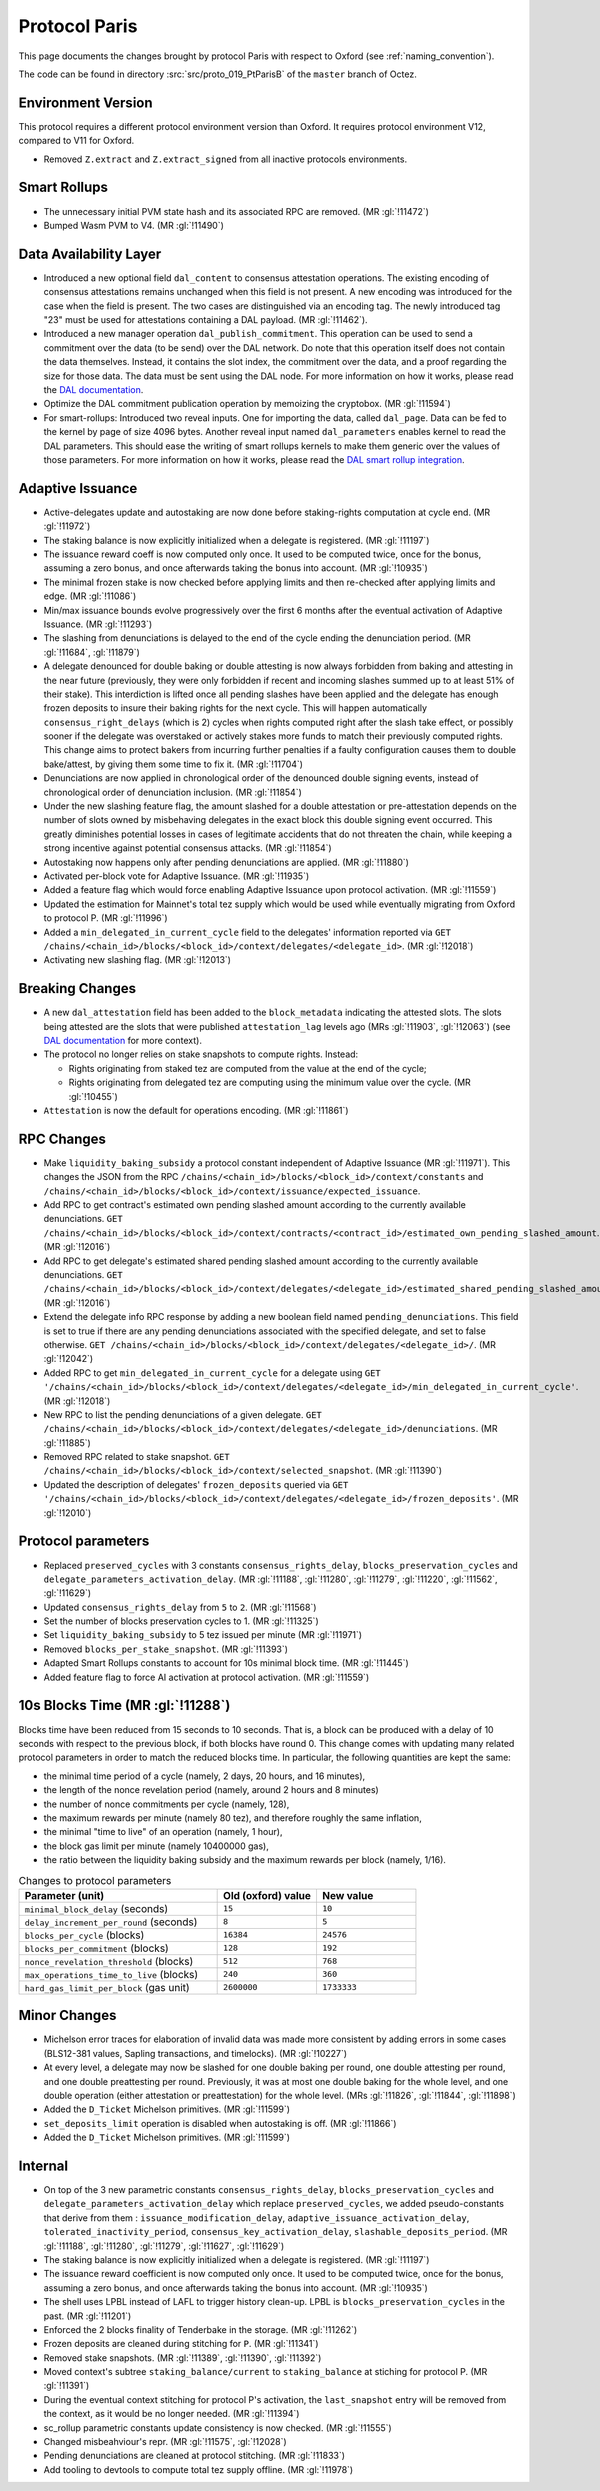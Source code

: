 Protocol Paris
==============

This page documents the changes brought by protocol Paris with respect
to Oxford (see :ref:`naming_convention`).

The code can be found in directory :src:`src/proto_019_PtParisB` of the ``master``
branch of Octez.

Environment Version
-------------------

This protocol requires a different protocol environment version than Oxford.
It requires protocol environment V12, compared to V11 for Oxford.

- Removed ``Z.extract`` and ``Z.extract_signed`` from all inactive protocols environments.

Smart Rollups
-------------

- The unnecessary initial PVM state hash and its associated RPC are removed. (MR :gl:`!11472`)

- Bumped Wasm PVM to V4. (MR :gl:`!11490`)

Data Availability Layer
-----------------------

- Introduced a new optional field ``dal_content`` to consensus
  attestation operations. The existing encoding of consensus
  attestations remains unchanged when this field is not present. A new
  encoding was introduced for the case when the field is present. The
  two cases are distinguished via an encoding tag. The newly
  introduced tag "23" must be used for attestations containing a DAL
  payload. (MR :gl:`!11462`).

- Introduced a new manager operation ``dal_publish_commitment``. This operation
  can be used to send a commitment over the data (to be send) over the DAL
  network. Do note that this operation itself does not contain the data
  themselves. Instead, it contains the slot index, the commitment over the data,
  and a proof regarding the size for those data. The data must be sent using the
  DAL node. For more information on how it works, please read the `DAL
  documentation <https://tezos.gitlab.io/shell/dal.html>`_.

- Optimize the DAL commitment publication operation by memoizing the
  cryptobox. (MR :gl:`!11594`)

- For smart-rollups: Introduced two reveal inputs. One for importing
  the data, called ``dal_page``. Data can be fed to the kernel by page
  of size 4096 bytes. Another reveal input named ``dal_parameters``
  enables kernel to read the DAL parameters. This should ease the
  writing of smart rollups kernels to make them generic over the
  values of those parameters. For more information on how it works,
  please read the `DAL smart rollup integration
  <https://tezos.gitlab.io/alpha/dal_support.html#smart-rollups-integration>`_.


Adaptive Issuance
-----------------

- Active-delegates update and autostaking are now done before staking-rights computation
  at cycle end. (MR :gl:`!11972`)

- The staking balance is now explicitly initialized when a delegate is registered. (MR :gl:`!11197`)

- The issuance reward coeff is now computed only once.
  It used to be computed twice, once for the bonus, assuming a zero bonus, and once afterwards taking the bonus into account. (MR :gl:`!10935`)

- The minimal frozen stake is now checked before applying limits and then re-checked after applying limits and edge. (MR :gl:`!11086`)

- Min/max issuance bounds evolve progressively over the first 6 months after the eventual activation of Adaptive Issuance. (MR :gl:`!11293`)

- The slashing from denunciations is delayed to the end of the cycle ending the denunciation period. (MR :gl:`!11684`, :gl:`!11879`)

- A delegate denounced for double baking or double attesting is now
  always forbidden from baking and attesting in the near future
  (previously, they were only forbidden if recent and incoming slashes
  summed up to at least 51% of their stake). This interdiction is
  lifted once all pending slashes have been applied and the delegate
  has enough frozen deposits to insure their baking rights for the
  next cycle. This will happen automatically
  ``consensus_right_delays`` (which is 2) cycles when rights computed
  right after the slash take effect, or possibly sooner if the
  delegate was overstaked or actively stakes more funds to match their
  previously computed rights. This change aims to protect bakers from
  incurring further penalties if a faulty configuration causes them to
  double bake/attest, by giving them some time to fix it. (MR
  :gl:`!11704`)

- Denunciations are now applied in chronological order of the denounced
  double signing events, instead of chronological order of denunciation
  inclusion. (MR :gl:`!11854`)

- Under the new slashing feature flag, the amount slashed for a double
  attestation or pre-attestation depends on the number of slots owned
  by misbehaving delegates in the exact block this double signing
  event occurred. This greatly diminishes potential losses in cases of
  legitimate accidents that do not threaten the chain, while keeping
  a strong incentive against potential consensus attacks. (MR
  :gl:`!11854`)

- Autostaking now happens only after pending denunciations are applied. (MR :gl:`!11880`)

- Activated per-block vote for Adaptive Issuance. (MR :gl:`!11935`)

- Added a feature flag which would force enabling Adaptive Issuance upon protocol activation. (MR :gl:`!11559`)

- Updated the estimation for Mainnet's total tez supply which would be used while eventually migrating from Oxford to protocol P. (MR :gl:`!11996`)

- Added a ``min_delegated_in_current_cycle`` field to the delegates' information reported via
  ``GET /chains/<chain_id>/blocks/<block_id>/context/delegates/<delegate_id>``. (MR :gl:`!12018`)

- Activating new slashing flag. (MR :gl:`!12013`)

Breaking Changes
----------------

- A new ``dal_attestation`` field has been added to the
  ``block_metadata`` indicating the attested slots. The slots being
  attested are the slots that were published ``attestation_lag`` levels
  ago (MRs :gl:`!11903`, :gl:`!12063`) (see `DAL documentation
  <https://tezos.gitlab.io/shell/dal.html>`_ for more context).

-  The protocol no longer relies on stake snapshots to compute rights. Instead:

   * Rights originating from staked tez are computed from the value at the end of the cycle;
   * Rights originating from delegated tez are computing using the minimum value over the cycle. (MR :gl:`!10455`)

- ``Attestation`` is now the default for operations encoding. (MR :gl:`!11861`)

RPC Changes
-----------

- Make ``liquidity_baking_subsidy`` a protocol constant independent of Adaptive Issuance (MR :gl:`!11971`).
  This changes the JSON from the RPC ``/chains/<chain_id>/blocks/<block_id>/context/constants``
  and ``/chains/<chain_id>/blocks/<block_id>/context/issuance/expected_issuance``.

- Add RPC to get contract's estimated own pending slashed amount according to the currently
  available denunciations.
  ``GET /chains/<chain_id>/blocks/<block_id>/context/contracts/<contract_id>/estimated_own_pending_slashed_amount``. (MR :gl:`!12016`)

- Add RPC to get delegate's estimated shared pending slashed amount according to the
  currently available denunciations.
  ``GET /chains/<chain_id>/blocks/<block_id>/context/delegates/<delegate_id>/estimated_shared_pending_slashed_amount``. (MR :gl:`!12016`)

- Extend the delegate info RPC response by adding a new boolean field named ``pending_denunciations``.
  This field is set to true if there are any pending denunciations associated with the
  specified delegate, and set to false otherwise.
  ``GET /chains/<chain_id>/blocks/<block_id>/context/delegates/<delegate_id>/``. (MR :gl:`!12042`)

- Added RPC to get ``min_delegated_in_current_cycle`` for a delegate using
  ``GET '/chains/<chain_id>/blocks/<block_id>/context/delegates/<delegate_id>/min_delegated_in_current_cycle'``. (MR :gl:`!12018`)

- New RPC to list the pending denunciations of a given delegate. ``GET /chains/<chain_id>/blocks/<block_id>/context/delegates/<delegate_id>/denunciations``. (MR :gl:`!11885`)

- Removed RPC related to stake snapshot. ``GET /chains/<chain_id>/blocks/<block_id>/context/selected_snapshot``. (MR :gl:`!11390`)

- Updated the description of delegates' ``frozen_deposits`` queried via
  ``GET '/chains/<chain_id>/blocks/<block_id>/context/delegates/<delegate_id>/frozen_deposits'``. (MR :gl:`!12010`)

Protocol parameters
-------------------

- Replaced ``preserved_cycles`` with 3 constants ``consensus_rights_delay``,
  ``blocks_preservation_cycles`` and
  ``delegate_parameters_activation_delay``. (MR :gl:`!11188`, :gl:`!11280`,
  :gl:`!11279`, :gl:`!11220`, :gl:`!11562`, :gl:`!11629`)

- Updated ``consensus_rights_delay`` from ``5`` to ``2``. (MR :gl:`!11568`)

- Set the number of blocks preservation cycles to 1. (MR :gl:`!11325`)

- Set ``liquidity_baking_subsidy`` to 5 tez issued per minute (MR :gl:`!11971`)

- Removed ``blocks_per_stake_snapshot``. (MR :gl:`!11393`)

- Adapted Smart Rollups constants to account for 10s minimal block time. (MR :gl:`!11445`)

- Added feature flag to force AI activation at protocol activation. (MR :gl:`!11559`)

10s Blocks Time (MR :gl:`!11288`)
---------------------------------

Blocks time have been reduced from 15 seconds to 10 seconds. That is, a block
can be produced with a delay of 10 seconds with respect to the previous block,
if both blocks have round 0. This change comes with updating many related
protocol parameters in order to match the reduced blocks time. In particular,
the following quantities are kept the same:

- the minimal time period of a cycle (namely, 2 days, 20 hours, and 16 minutes),
- the length of the nonce revelation period (namely, around 2 hours and 8 minutes)
- the number of nonce commitments per cycle (namely, 128),
- the maximum rewards per minute (namely 80 tez), and therefore roughly the same inflation,
- the minimal "time to live" of an operation (namely, 1 hour),
- the block gas limit per minute (namely 10400000 gas),
- the ratio between the liquidity baking subsidy and the maximum rewards per block (namely, 1/16).

.. list-table:: Changes to protocol parameters
   :widths: 50 25 25
   :header-rows: 1

   * - Parameter (unit)
     - Old (oxford) value
     - New value
   * - ``minimal_block_delay`` (seconds)
     - ``15``
     - ``10``
   * - ``delay_increment_per_round`` (seconds)
     - ``8``
     - ``5``
   * - ``blocks_per_cycle`` (blocks)
     - ``16384``
     - ``24576``
   * - ``blocks_per_commitment`` (blocks)
     - ``128``
     - ``192``
   * - ``nonce_revelation_threshold`` (blocks)
     - ``512``
     - ``768``
   * - ``max_operations_time_to_live`` (blocks)
     - ``240``
     - ``360``
   * - ``hard_gas_limit_per_block`` (gas unit)
     - ``2600000``
     - ``1733333``


Minor Changes
-------------

- Michelson error traces for elaboration of invalid data was made more
  consistent by adding errors in some cases (BLS12-381 values, Sapling
  transactions, and timelocks). (MR :gl:`!10227`)

- At every level, a delegate may now be slashed for one double baking
  per round, one double attesting per round, and one double
  preattesting per round. Previously, it was at most one double baking
  for the whole level, and one double operation (either attestation or
  preattestation) for the whole level. (MRs :gl:`!11826`, :gl:`!11844`, :gl:`!11898`)

- Added the ``D_Ticket`` Michelson primitives. (MR :gl:`!11599`)

- ``set_deposits_limit`` operation is disabled when autostaking is off. (MR :gl:`!11866`)

- Added the ``D_Ticket`` Michelson primitives. (MR :gl:`!11599`)

Internal
--------

- On top of the 3 new parametric constants ``consensus_rights_delay``,
  ``blocks_preservation_cycles`` and ``delegate_parameters_activation_delay``
  which replace ``preserved_cycles``, we added pseudo-constants that derive from
  them : ``issuance_modification_delay``,
  ``adaptive_issuance_activation_delay``, ``tolerated_inactivity_period``,
  ``consensus_key_activation_delay``, ``slashable_deposits_period``. (MR
  :gl:`!11188`, :gl:`!11280`, :gl:`!11279`, :gl:`!11627`, :gl:`!11629`)

- The staking balance is now explicitly initialized when a delegate is registered. (MR :gl:`!11197`)

- The issuance reward coefficient is now computed only once.
  It used to be computed twice, once for the bonus, assuming a zero bonus, and once afterwards taking the bonus into account. (MR :gl:`!10935`)

- The shell uses LPBL instead of LAFL to trigger history clean-up. LPBL is
  ``blocks_preservation_cycles`` in the past.  (MR :gl:`!11201`)

- Enforced the 2 blocks finality of Tenderbake in the storage. (MR :gl:`!11262`)

- Frozen deposits are cleaned during stitching for ``P``. (MR :gl:`!11341`)

- Removed stake snapshots. (MR :gl:`!11389`, :gl:`!11390`, :gl:`!11392`)

- Moved context's subtree ``staking_balance/current`` to ``staking_balance`` at stiching for protocol P. (MR :gl:`!11391`)

- During the eventual context stitching for protocol P's activation, the ``last_snapshot`` entry will be removed from the context, as it would be no longer needed. (MR :gl:`!11394`)

- sc_rollup parametric constants update consistency is now checked. (MR :gl:`!11555`)

- Changed misbeahviour's repr. (MR :gl:`!11575`, :gl:`!12028`)

- Pending denunciations are cleaned at protocol stitching. (MR :gl:`!11833`)

- Add tooling to devtools to compute total tez supply offline. (MR :gl:`!11978`)
